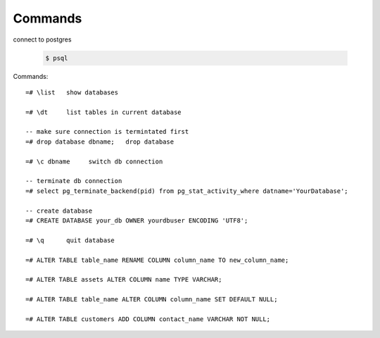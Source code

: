 Commands
========

connect to postgres

  .. code-block:: console

      $ psql

Commands::

    =# \list   show databases

    =# \dt     list tables in current database

    -- make sure connection is termintated first
    =# drop database dbname;   drop database

    =# \c dbname     switch db connection

    -- terminate db connection
    =# select pg_terminate_backend(pid) from pg_stat_activity_where datname='YourDatabase';
    
    -- create database
    =# CREATE DATABASE your_db OWNER yourdbuser ENCODING 'UTF8';

    =# \q      quit database
    
    =# ALTER TABLE table_name RENAME COLUMN column_name TO new_column_name;

    =# ALTER TABLE assets ALTER COLUMN name TYPE VARCHAR;
    
    =# ALTER TABLE table_name ALTER COLUMN column_name SET DEFAULT NULL;
    
    =# ALTER TABLE customers ADD COLUMN contact_name VARCHAR NOT NULL;
